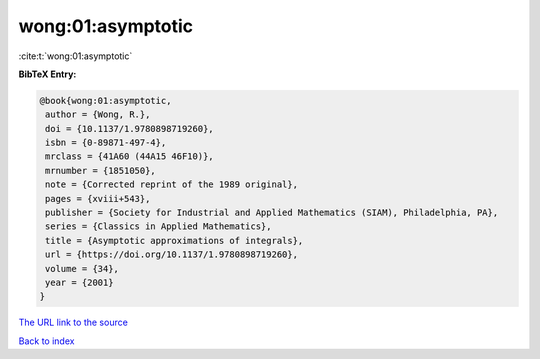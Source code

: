 wong:01:asymptotic
==================

:cite:t:`wong:01:asymptotic`

**BibTeX Entry:**

.. code-block:: bibtex

   @book{wong:01:asymptotic,
    author = {Wong, R.},
    doi = {10.1137/1.9780898719260},
    isbn = {0-89871-497-4},
    mrclass = {41A60 (44A15 46F10)},
    mrnumber = {1851050},
    note = {Corrected reprint of the 1989 original},
    pages = {xviii+543},
    publisher = {Society for Industrial and Applied Mathematics (SIAM), Philadelphia, PA},
    series = {Classics in Applied Mathematics},
    title = {Asymptotic approximations of integrals},
    url = {https://doi.org/10.1137/1.9780898719260},
    volume = {34},
    year = {2001}
   }
`The URL link to the source <ttps://doi.org/10.1137/1.9780898719260}>`_


`Back to index <../By-Cite-Keys.html>`_
